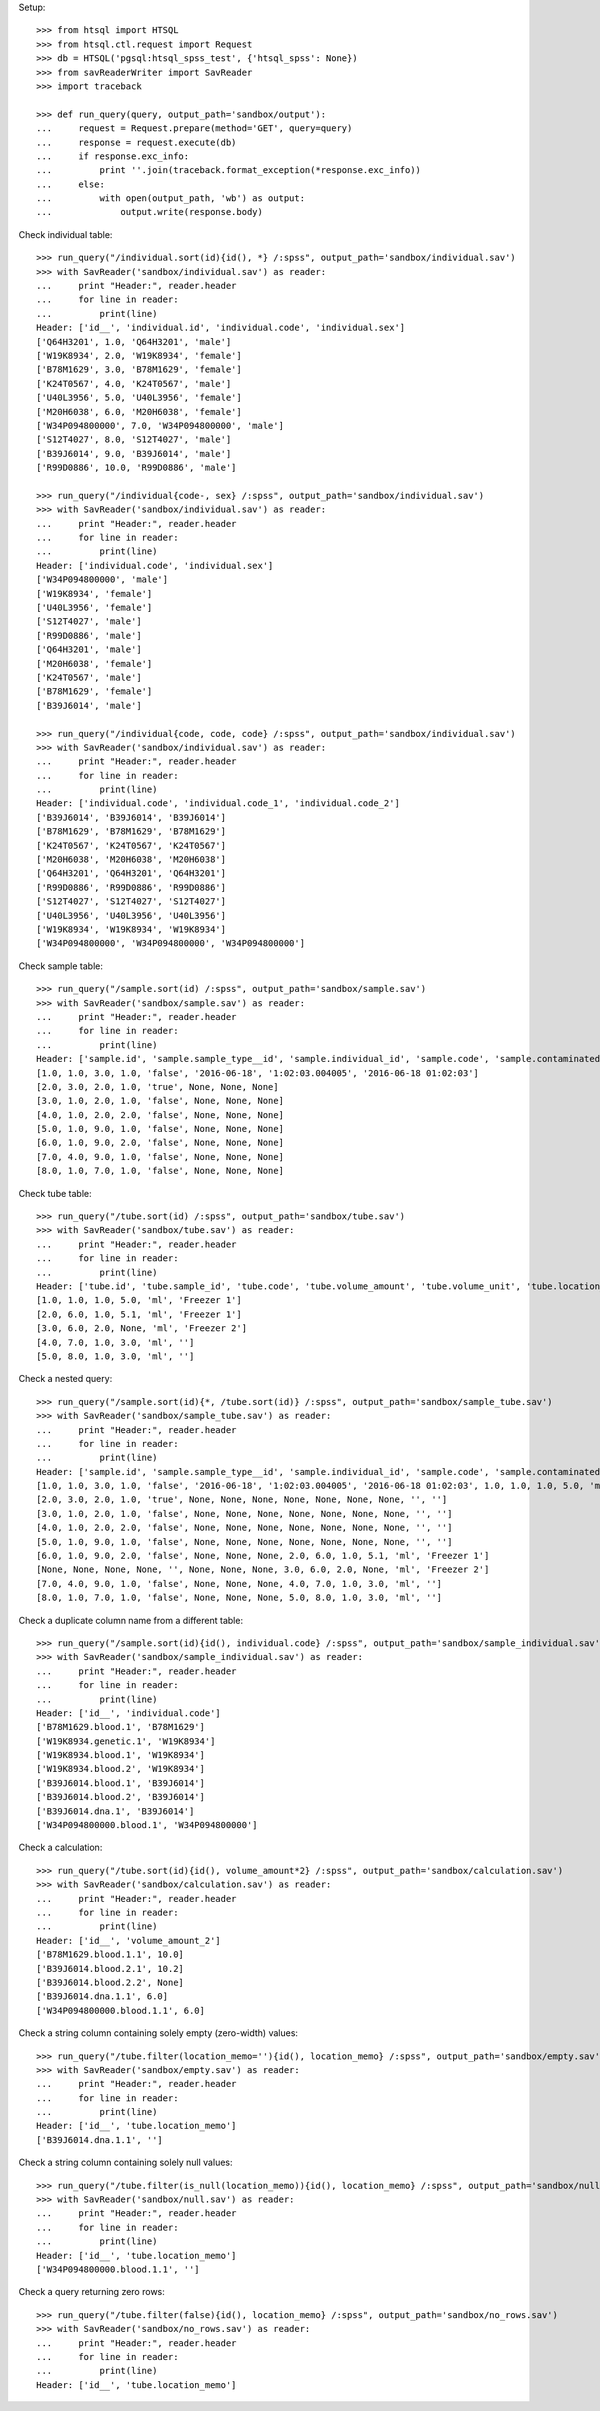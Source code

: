 Setup::

    >>> from htsql import HTSQL
    >>> from htsql.ctl.request import Request
    >>> db = HTSQL('pgsql:htsql_spss_test', {'htsql_spss': None})
    >>> from savReaderWriter import SavReader
    >>> import traceback

    >>> def run_query(query, output_path='sandbox/output'):
    ...     request = Request.prepare(method='GET', query=query)
    ...     response = request.execute(db)
    ...     if response.exc_info:
    ...         print ''.join(traceback.format_exception(*response.exc_info))
    ...     else:
    ...         with open(output_path, 'wb') as output:
    ...             output.write(response.body)
    
Check individual table::

    >>> run_query("/individual.sort(id){id(), *} /:spss", output_path='sandbox/individual.sav')
    >>> with SavReader('sandbox/individual.sav') as reader:
    ...     print "Header:", reader.header
    ...     for line in reader:
    ...         print(line)
    Header: ['id__', 'individual.id', 'individual.code', 'individual.sex']
    ['Q64H3201', 1.0, 'Q64H3201', 'male']
    ['W19K8934', 2.0, 'W19K8934', 'female']
    ['B78M1629', 3.0, 'B78M1629', 'female']
    ['K24T0567', 4.0, 'K24T0567', 'male']
    ['U40L3956', 5.0, 'U40L3956', 'female']
    ['M20H6038', 6.0, 'M20H6038', 'female']
    ['W34P094800000', 7.0, 'W34P094800000', 'male']
    ['S12T4027', 8.0, 'S12T4027', 'male']
    ['B39J6014', 9.0, 'B39J6014', 'male']
    ['R99D0886', 10.0, 'R99D0886', 'male']

    >>> run_query("/individual{code-, sex} /:spss", output_path='sandbox/individual.sav')
    >>> with SavReader('sandbox/individual.sav') as reader:
    ...     print "Header:", reader.header
    ...     for line in reader:
    ...         print(line)
    Header: ['individual.code', 'individual.sex']
    ['W34P094800000', 'male']
    ['W19K8934', 'female']
    ['U40L3956', 'female']
    ['S12T4027', 'male']
    ['R99D0886', 'male']
    ['Q64H3201', 'male']
    ['M20H6038', 'female']
    ['K24T0567', 'male']
    ['B78M1629', 'female']
    ['B39J6014', 'male']

    >>> run_query("/individual{code, code, code} /:spss", output_path='sandbox/individual.sav')
    >>> with SavReader('sandbox/individual.sav') as reader:
    ...     print "Header:", reader.header
    ...     for line in reader:
    ...         print(line)
    Header: ['individual.code', 'individual.code_1', 'individual.code_2']
    ['B39J6014', 'B39J6014', 'B39J6014']
    ['B78M1629', 'B78M1629', 'B78M1629']
    ['K24T0567', 'K24T0567', 'K24T0567']
    ['M20H6038', 'M20H6038', 'M20H6038']
    ['Q64H3201', 'Q64H3201', 'Q64H3201']
    ['R99D0886', 'R99D0886', 'R99D0886']
    ['S12T4027', 'S12T4027', 'S12T4027']
    ['U40L3956', 'U40L3956', 'U40L3956']
    ['W19K8934', 'W19K8934', 'W19K8934']
    ['W34P094800000', 'W34P094800000', 'W34P094800000']


Check sample table::

    >>> run_query("/sample.sort(id) /:spss", output_path='sandbox/sample.sav')
    >>> with SavReader('sandbox/sample.sav') as reader:
    ...     print "Header:", reader.header
    ...     for line in reader:
    ...         print(line)
    Header: ['sample.id', 'sample.sample_type__id', 'sample.individual_id', 'sample.code', 'sample.contaminated', 'sample.date_collected', 'sample.time_collected', 'sample.date_time_collected']
    [1.0, 1.0, 3.0, 1.0, 'false', '2016-06-18', '1:02:03.004005', '2016-06-18 01:02:03']
    [2.0, 3.0, 2.0, 1.0, 'true', None, None, None]
    [3.0, 1.0, 2.0, 1.0, 'false', None, None, None]
    [4.0, 1.0, 2.0, 2.0, 'false', None, None, None]
    [5.0, 1.0, 9.0, 1.0, 'false', None, None, None]
    [6.0, 1.0, 9.0, 2.0, 'false', None, None, None]
    [7.0, 4.0, 9.0, 1.0, 'false', None, None, None]
    [8.0, 1.0, 7.0, 1.0, 'false', None, None, None]

Check tube table::

    >>> run_query("/tube.sort(id) /:spss", output_path='sandbox/tube.sav')
    >>> with SavReader('sandbox/tube.sav') as reader:
    ...     print "Header:", reader.header
    ...     for line in reader:
    ...         print(line)
    Header: ['tube.id', 'tube.sample_id', 'tube.code', 'tube.volume_amount', 'tube.volume_unit', 'tube.location_memo']
    [1.0, 1.0, 1.0, 5.0, 'ml', 'Freezer 1']
    [2.0, 6.0, 1.0, 5.1, 'ml', 'Freezer 1']
    [3.0, 6.0, 2.0, None, 'ml', 'Freezer 2']
    [4.0, 7.0, 1.0, 3.0, 'ml', '']
    [5.0, 8.0, 1.0, 3.0, 'ml', '']

Check a nested query::

    >>> run_query("/sample.sort(id){*, /tube.sort(id)} /:spss", output_path='sandbox/sample_tube.sav')
    >>> with SavReader('sandbox/sample_tube.sav') as reader:
    ...     print "Header:", reader.header
    ...     for line in reader:
    ...         print(line)
    Header: ['sample.id', 'sample.sample_type__id', 'sample.individual_id', 'sample.code', 'sample.contaminated', 'sample.date_collected', 'sample.time_collected', 'sample.date_time_collected', 'tube.id', 'tube.sample_id', 'tube.code', 'tube.volume_amount', 'tube.volume_unit', 'tube.location_memo']
    [1.0, 1.0, 3.0, 1.0, 'false', '2016-06-18', '1:02:03.004005', '2016-06-18 01:02:03', 1.0, 1.0, 1.0, 5.0, 'ml', 'Freezer 1']
    [2.0, 3.0, 2.0, 1.0, 'true', None, None, None, None, None, None, None, '', '']
    [3.0, 1.0, 2.0, 1.0, 'false', None, None, None, None, None, None, None, '', '']
    [4.0, 1.0, 2.0, 2.0, 'false', None, None, None, None, None, None, None, '', '']
    [5.0, 1.0, 9.0, 1.0, 'false', None, None, None, None, None, None, None, '', '']
    [6.0, 1.0, 9.0, 2.0, 'false', None, None, None, 2.0, 6.0, 1.0, 5.1, 'ml', 'Freezer 1']
    [None, None, None, None, '', None, None, None, 3.0, 6.0, 2.0, None, 'ml', 'Freezer 2']
    [7.0, 4.0, 9.0, 1.0, 'false', None, None, None, 4.0, 7.0, 1.0, 3.0, 'ml', '']
    [8.0, 1.0, 7.0, 1.0, 'false', None, None, None, 5.0, 8.0, 1.0, 3.0, 'ml', '']

Check a duplicate column name from a different table::

    >>> run_query("/sample.sort(id){id(), individual.code} /:spss", output_path='sandbox/sample_individual.sav')
    >>> with SavReader('sandbox/sample_individual.sav') as reader:
    ...     print "Header:", reader.header
    ...     for line in reader:
    ...         print(line)
    Header: ['id__', 'individual.code']
    ['B78M1629.blood.1', 'B78M1629']
    ['W19K8934.genetic.1', 'W19K8934']
    ['W19K8934.blood.1', 'W19K8934']
    ['W19K8934.blood.2', 'W19K8934']
    ['B39J6014.blood.1', 'B39J6014']
    ['B39J6014.blood.2', 'B39J6014']
    ['B39J6014.dna.1', 'B39J6014']
    ['W34P094800000.blood.1', 'W34P094800000']


Check a calculation::

    >>> run_query("/tube.sort(id){id(), volume_amount*2} /:spss", output_path='sandbox/calculation.sav')
    >>> with SavReader('sandbox/calculation.sav') as reader:
    ...     print "Header:", reader.header
    ...     for line in reader:
    ...         print(line)
    Header: ['id__', 'volume_amount_2']
    ['B78M1629.blood.1.1', 10.0]
    ['B39J6014.blood.2.1', 10.2]
    ['B39J6014.blood.2.2', None]
    ['B39J6014.dna.1.1', 6.0]
    ['W34P094800000.blood.1.1', 6.0]

Check a string column containing solely empty (zero-width) values::

    >>> run_query("/tube.filter(location_memo=''){id(), location_memo} /:spss", output_path='sandbox/empty.sav')
    >>> with SavReader('sandbox/empty.sav') as reader:
    ...     print "Header:", reader.header
    ...     for line in reader:
    ...         print(line)
    Header: ['id__', 'tube.location_memo']
    ['B39J6014.dna.1.1', '']

Check a string column containing solely null values::

    >>> run_query("/tube.filter(is_null(location_memo)){id(), location_memo} /:spss", output_path='sandbox/null.sav')
    >>> with SavReader('sandbox/null.sav') as reader:
    ...     print "Header:", reader.header
    ...     for line in reader:
    ...         print(line)
    Header: ['id__', 'tube.location_memo']
    ['W34P094800000.blood.1.1', '']

Check a query returning zero rows::

    >>> run_query("/tube.filter(false){id(), location_memo} /:spss", output_path='sandbox/no_rows.sav')
    >>> with SavReader('sandbox/no_rows.sav') as reader:
    ...     print "Header:", reader.header
    ...     for line in reader:
    ...         print(line)
    Header: ['id__', 'tube.location_memo']
